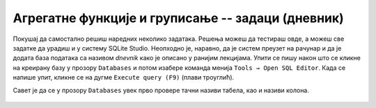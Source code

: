 .. -*- mode: rst -*-

Агрегатне функције и груписање -- задаци (дневник)
--------------------------------------------------

Покушај да самостално решиш наредних неколико задатака.
Решења можеш да тестираш овде, а можеш све задатке да урадиш и у систему SQLite Studio. 
Неопходно је, наравно, да је систем преузет на рачунар и да је додата база података 
са називом *dnevnik* како је описано у ранијим лекцијама.  
Упити се пишу након што се кликне на креирану базу у прозору ``Databases`` и потом изабере команда 
менија ``Tools → Open SQL Editor``. Када се напише упит, кликне се на дугме ``Execute query (F9)`` 
(плави троуглић).

Савет је да се у прозору ``Databases`` увек прво провере тачни називи табела, као и називи колона. 

.. figure:: ../../_images/dnevnik.png
   :width: 500
   :align: center
   :class: screenshot-shadow

.. questionnote::

   Приказати укупан број оправданих изостанака које је направио ученик
   са идентификатором 1 (колону назвати ``broj_izostanaka``).

.. dbpetlja:: db_agregatne_zadaci_01
   :dbfile: dnevnik.sql
   :solutionquery: SELECT COUNT(*) AS broj_izostanaka
                   FROM izostanak
                   WHERE id_ucenik = 1 AND status = 'оправдан'
   :showresult:
   :checkcolumnname:

.. questionnote::

   Приказати просечну оцену, заокружену на две децимале, на писменом задатку 
   из математике у првом разреду одржаном 15. октобра 2020. године 
   (математика у првом разреду има идентификатор 1).

.. dbpetlja:: db_agregatne_zadaci_02
   :dbfile: dnevnik.sql
   :solutionquery: SELECT round(AVG(ocena), 2) AS prosek
                   FROM ocena
                   WHERE id_predmet = 1 AND datum = '2020-10-15' AND vrsta = 'писмени задатак'
   :showresult:

.. questionnote::

   За сваки датум у ком је направљен неки изостанак одредити укупан
   број направљених изостанака (колону назвати ``broj_izostanaka``).

.. dbpetlja:: db_agregatne_zadaci_03
   :dbfile: dnevnik.sql
   :solutionquery: SELECT datum, COUNT(*) AS broj_izostanaka
                   FROM izostanak
                   GROUP BY datum
   :showresult:
   :checkcolumnname:

.. questionnote::

   За сваки статус изостанака (оправдани, неоправдани, нерегулисани)
   одредити број таквих изостанака у мају 2021. године.

.. dbpetlja:: db_agregatne_zadaci_04
   :dbfile: dnevnik.sql
   :solutionquery: SELECT status, COUNT(*) AS broj
                   FROM izostanak
                   WHERE datum BETWEEN '2021-05-01' AND '2021-05-31'
                   GROUP BY status
   :showresult:

.. questionnote::

   За сваки статус изостанака одреди први и последњи датум када је
   такав изостанак направљен (колоне назвати ``prvi`` и
   ``poslednji``).

.. dbpetlja:: db_agregatne_zadaci_05
   :dbfile: dnevnik.sql
   :solutionquery: SELECT status, MIN(datum) AS prvi, MAX(datum) AS poslednji
                   FROM izostanak
                   GROUP BY status
   :showresult:
   :checkcolumnname:

.. questionnote::

   За сваки месец приказати број ученика рођених у том месецу (колоне
   назвати ``mesec`` и ``broj``).

.. dbpetlja:: db_agregatne_zadaci_06
   :dbfile: dnevnik.sql
   :solutionquery: SELECT strftime('%m', datum_rodjenja) AS mesec, COUNT(*) AS broj
                   FROM ucenik
                   GROUP BY mesec
   :showresult:
   :checkcolumnname:

.. questionnote::

   За сваки месец у години y ком је неки ученик добио неку јединицу - 
   приказати број јединица које су ученици добили током тог месеца
   (колоне назвати ``mesec`` и ``broj``).

.. dbpetlja:: db_agregatne_zadaci_07
   :dbfile: dnevnik.sql
   :solutionquery: SELECT strftime('%m', datum) AS mesec, COUNT(*) AS broj
                   FROM ocena
                   WHERE ocena = 1
                   GROUP BY mesec
   :showresult:
   :checkcolumnname:
   
.. questionnote::

   Прикажи датуме у којима има неоправданих изостанака, али да је то
   строго мање од 10 (уз сваки датум приказати и број изостанака).

.. dbpetlja:: db_agregatne_zadaci_08
   :dbfile: dnevnik.sql
   :solutionquery: SELECT datum, COUNT(*) AS broj
                   FROM izostanak
                   GROUP BY datum
                   HAVING broj < 10
   :showresult:

.. questionnote::

   Приказати све називе предмета који се предају током неколико
   разреда (приказати само називе).

   
.. dbpetlja:: db_agregatne_zadaci_09
   :dbfile: dnevnik.sql
   :solutionquery: SELECT naziv
                   FROM predmet
                   GROUP BY naziv
                   HAVING COUNT(*) > 1
   :showresult:
